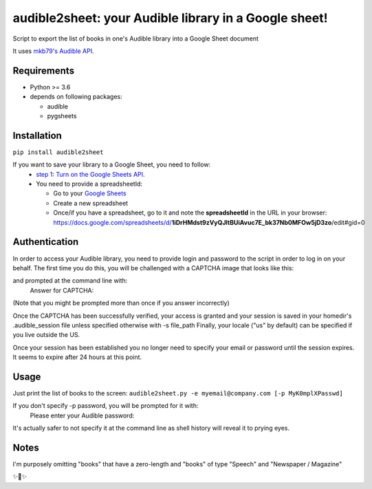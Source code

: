 audible2sheet: your Audible library in a Google sheet!
======================================================

Script to export the list of books in one's Audible library into a Google Sheet document

It uses `mkb79's Audible API <https://github.com/mkb79/Audible>`_.

Requirements
------------

- Python >= 3.6
- depends on following packages:

  - audible
  - pygsheets

Installation
------------
``pip install audible2sheet``

If you want to save your library to a Google Sheet, you need to follow:
 - `step 1: Turn on the Google Sheets API <https://developers.google.com/sheets/api/quickstart/python#step_1_turn_on_the>`_.
 - You need to provide a spreadsheetId:
   
   - Go to your `Google Sheets <https://docs.google.com/spreadsheets/u/0/>`_
   - Create a new spreadsheet
   - Once/if you have a spreadsheet, go to it and note the **spreadsheetId** in the URL in your browser:
     https://docs.google.com/spreadsheets/d/**1iDrHMdst9zVyQJltBUiAvuc7E_bk37Nb0MFOw5jD3zo**/edit#gid=0

Authentication
--------------
In order to access your Audible library, you need to provide login and password to the script in order to log in on your behalf.
The first time you do this, you will be challenged with a CAPTCHA image that looks like this:


and prompted at the command line with:
   Answer for CAPTCHA:
(Note that you might be prompted more than once if you answer incorrectly)

Once the CAPTCHA has been successfully verified, your access is granted and your session is saved in your homedir's .audible_session file unless specified otherwise with -s file_path
Finally, your locale ("us" by default) can be specified if you live outside the US.

Once your session has been established you no longer need to specify your email or password until the session expires. It seems to expire after 24 hours at this point.



Usage
-----
Just print the list of books to the screen:
``audible2sheet.py -e myemail@company.com [-p MyK0mplXPasswd]``

If you don't specify -p password, you will be prompted for it with:
  Please enter your Audible password:
It's actually safer to not specify it at the command line as shell history will reveal it to prying eyes.
  

Notes
-----
I'm purposely omitting "books" that have a zero-length and "books" of type "Speech" and "Newspaper / Magazine"

✨🍰✨
